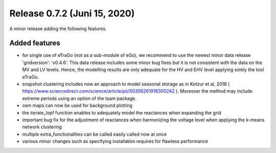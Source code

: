 Release 0.7.2 (Juni 15, 2020)
++++++++++++++++++++++++++++++
A minor release adding the following features.

Added features
--------------

* for single use of eTraGo (not as a sub-module of eGo), we recommend to use the newest minor data release 'gridversion': 'v0.4.6'. This data release includes some minor bug fixes but it is not consistent with the data on the MV and LV levels. Hence, the modelling results are only adequate for the HV and EHV level applying solely the tool eTraGo.
* snapshot clustering includes now an approach to model seasonal storage as in Kotzur et al, 2018 ( https://www.sciencedirect.com/science/article/pii/S0306261918300242 ). Moreover the method may include extreme periods using an option of the tsam package.
* osm maps can now be used for background plotting
* the iterate_lopf function enables to adequately model the reactances when expanding the grid
* important bug fix for the adjustment of reactances when harmonizing the voltage level when applying the k-means network clustering
* multiple extra_functionalities can be called easily called now at once
* various minor changes such as specifying installation requires for flawless performance


